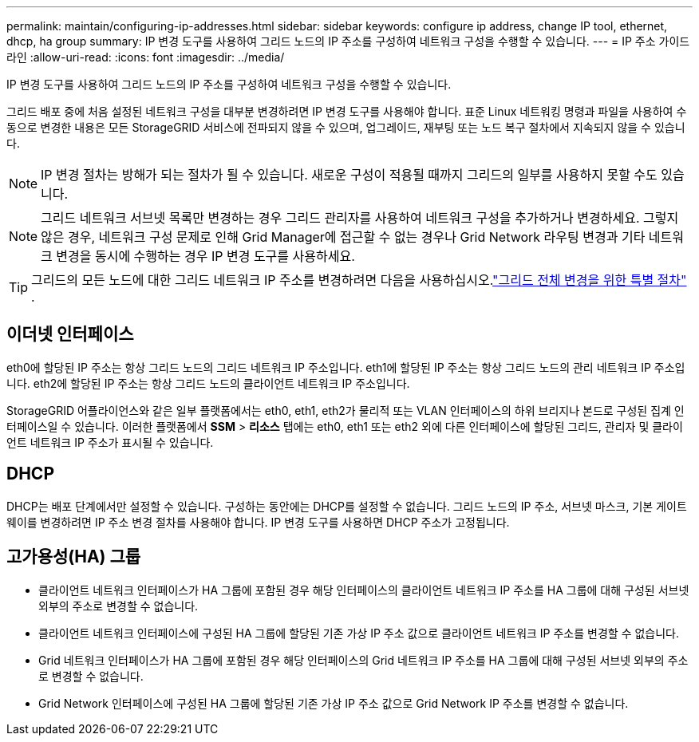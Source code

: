 ---
permalink: maintain/configuring-ip-addresses.html 
sidebar: sidebar 
keywords: configure ip address, change IP tool, ethernet, dhcp, ha group 
summary: IP 변경 도구를 사용하여 그리드 노드의 IP 주소를 구성하여 네트워크 구성을 수행할 수 있습니다. 
---
= IP 주소 가이드라인
:allow-uri-read: 
:icons: font
:imagesdir: ../media/


[role="lead"]
IP 변경 도구를 사용하여 그리드 노드의 IP 주소를 구성하여 네트워크 구성을 수행할 수 있습니다.

그리드 배포 중에 처음 설정된 네트워크 구성을 대부분 변경하려면 IP 변경 도구를 사용해야 합니다.  표준 Linux 네트워킹 명령과 파일을 사용하여 수동으로 변경한 내용은 모든 StorageGRID 서비스에 전파되지 않을 수 있으며, 업그레이드, 재부팅 또는 노드 복구 절차에서 지속되지 않을 수 있습니다.


NOTE: IP 변경 절차는 방해가 되는 절차가 될 수 있습니다.  새로운 구성이 적용될 때까지 그리드의 일부를 사용하지 못할 수도 있습니다.


NOTE: 그리드 네트워크 서브넷 목록만 변경하는 경우 그리드 관리자를 사용하여 네트워크 구성을 추가하거나 변경하세요.  그렇지 않은 경우, 네트워크 구성 문제로 인해 Grid Manager에 접근할 수 없는 경우나 Grid Network 라우팅 변경과 기타 네트워크 변경을 동시에 수행하는 경우 IP 변경 도구를 사용하세요.


TIP: 그리드의 모든 노드에 대한 그리드 네트워크 IP 주소를 변경하려면 다음을 사용하십시오.link:changing-ip-addresses-and-mtu-values-for-all-nodes-in-grid.html["그리드 전체 변경을 위한 특별 절차"] .



== 이더넷 인터페이스

eth0에 할당된 IP 주소는 항상 그리드 노드의 그리드 네트워크 IP 주소입니다.  eth1에 할당된 IP 주소는 항상 그리드 노드의 관리 네트워크 IP 주소입니다.  eth2에 할당된 IP 주소는 항상 그리드 노드의 클라이언트 네트워크 IP 주소입니다.

StorageGRID 어플라이언스와 같은 일부 플랫폼에서는 eth0, eth1, eth2가 물리적 또는 VLAN 인터페이스의 하위 브리지나 본드로 구성된 집계 인터페이스일 수 있습니다.  이러한 플랫폼에서 *SSM* > *리소스* 탭에는 eth0, eth1 또는 eth2 외에 다른 인터페이스에 할당된 그리드, 관리자 및 클라이언트 네트워크 IP 주소가 표시될 수 있습니다.



== DHCP

DHCP는 배포 단계에서만 설정할 수 있습니다.  구성하는 동안에는 DHCP를 설정할 수 없습니다.  그리드 노드의 IP 주소, 서브넷 마스크, 기본 게이트웨이를 변경하려면 IP 주소 변경 절차를 사용해야 합니다.  IP 변경 도구를 사용하면 DHCP 주소가 고정됩니다.



== 고가용성(HA) 그룹

* 클라이언트 네트워크 인터페이스가 HA 그룹에 포함된 경우 해당 인터페이스의 클라이언트 네트워크 IP 주소를 HA 그룹에 대해 구성된 서브넷 외부의 주소로 변경할 수 없습니다.
* 클라이언트 네트워크 인터페이스에 구성된 HA 그룹에 할당된 기존 가상 IP 주소 값으로 클라이언트 네트워크 IP 주소를 변경할 수 없습니다.
* Grid 네트워크 인터페이스가 HA 그룹에 포함된 경우 해당 인터페이스의 Grid 네트워크 IP 주소를 HA 그룹에 대해 구성된 서브넷 외부의 주소로 변경할 수 없습니다.
* Grid Network 인터페이스에 구성된 HA 그룹에 할당된 기존 가상 IP 주소 값으로 Grid Network IP 주소를 변경할 수 없습니다.

